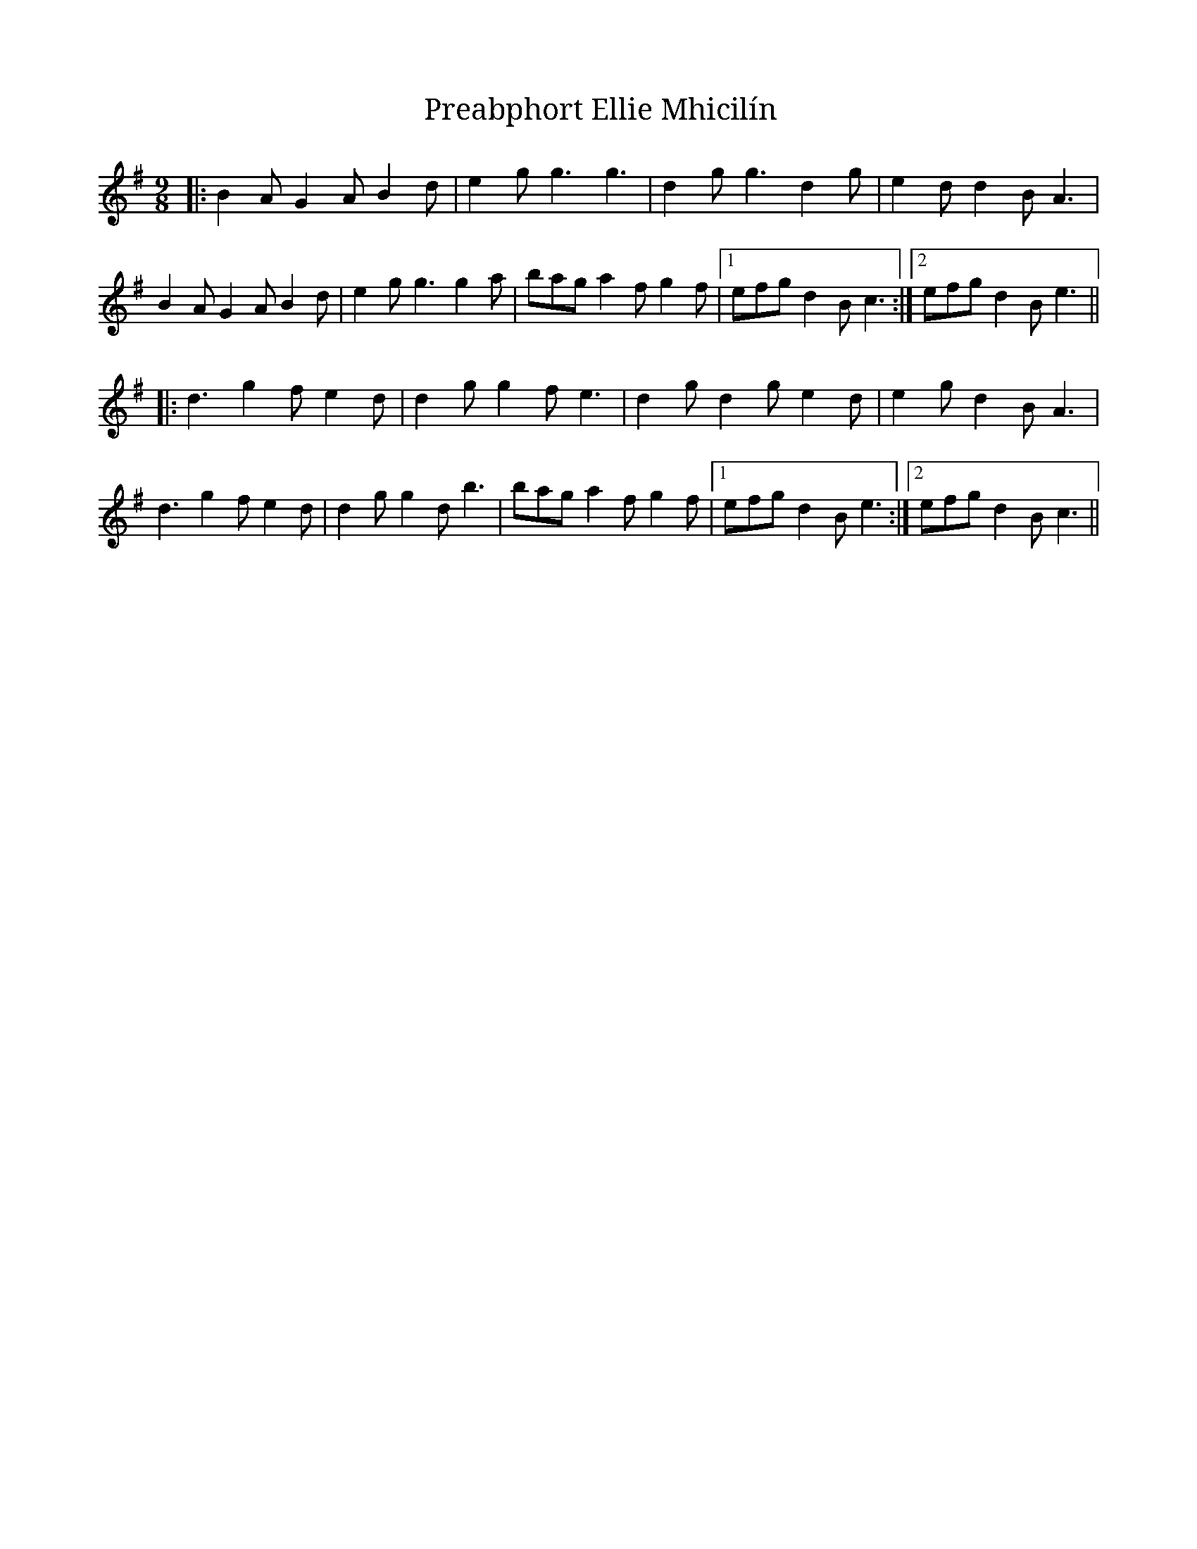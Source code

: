X: 32931
T: Preabphort Ellie Mhicilín
R: slip jig
M: 9/8
K: Gmajor
|:B2A G2A B2d|e2g g3 g3|d2g g3 d2g|e2d d2B A3|
B2A G2A B2d|e2g g3 g2a|bag a2f g2f|1 efg d2B c3:|2 efg d2B e3||
|:d3 g2f e2d|d2g g2f e3|d2g d2g e2d|e2g d2B A3|
d3 g2f e2d|d2g g2d b3|bag a2f g2f|1 efg d2B e3:|2 efg d2B c3||

